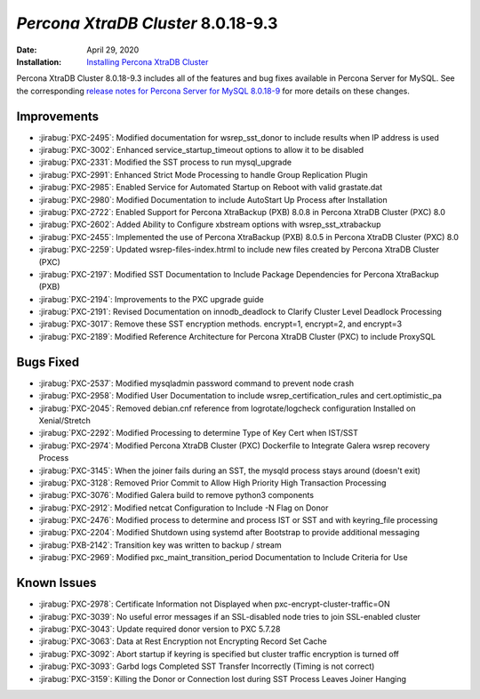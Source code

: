 .. _PXC-8.0.18-9.3:

================================================================================
*Percona XtraDB Cluster* 8.0.18-9.3
================================================================================

:Date: April 29, 2020
:Installation: `Installing Percona XtraDB Cluster <https://www.percona.com/doc/percona-xtradb-cluster/8.0/install/index.html>`_

Percona XtraDB Cluster 8.0.18-9.3 includes all of the features and bug fixes available in Percona Server for MySQL. See the corresponding `release notes for Percona Server for MySQL 8.0.18-9 <https://www.percona.com/doc/percona-server/LATEST/release-notes/Percona-Server-8.0.18-9.html>`__ for more details on these changes.

Improvements
================================================================================

* :jirabug:`PXC-2495`: Modified documentation for wsrep_sst_donor to include results when IP address is used
* :jirabug:`PXC-3002`: Enhanced service_startup_timeout options to allow it to be disabled
* :jirabug:`PXC-2331`: Modified the SST process to run mysql_upgrade
* :jirabug:`PXC-2991`: Enhanced Strict Mode Processing to handle Group Replication Plugin
* :jirabug:`PXC-2985`: Enabled Service for Automated Startup on Reboot with valid grastate.dat
* :jirabug:`PXC-2980`: Modified Documentation to include AutoStart Up Process after Installation
* :jirabug:`PXC-2722`: Enabled Support for Percona XtraBackup (PXB) 8.0.8 in Percona XtraDB Cluster (PXC) 8.0
* :jirabug:`PXC-2602`: Added Ability to Configure xbstream options with wsrep_sst_xtrabackup
* :jirabug:`PXC-2455`: Implemented the use of Percona XtraBackup (PXB) 8.0.5 in Percona XtraDB Cluster (PXC) 8.0
* :jirabug:`PXC-2259`: Updated wsrep-files-index.htrml to include new files created by Percona XtraDB Cluster (PXC)
* :jirabug:`PXC-2197`: Modified SST Documentation to Include Package Dependencies for Percona XtraBackup (PXB)
* :jirabug:`PXC-2194`: Improvements to the PXC upgrade guide
* :jirabug:`PXC-2191`: Revised Documentation on innodb_deadlock to Clarify Cluster Level Deadlock Processing
* :jirabug:`PXC-3017`: Remove these SST encryption methods. encrypt=1, encrypt=2, and encrypt=3
* :jirabug:`PXC-2189`: Modified Reference Architecture for Percona XtraDB Cluster (PXC) to include ProxySQL



Bugs Fixed
================================================================================

* :jirabug:`PXC-2537`: Modified mysqladmin password command to prevent node crash
* :jirabug:`PXC-2958`: Modified User Documentation to include wsrep_certification_rules and cert.optimistic_pa
* :jirabug:`PXC-2045`: Removed debian.cnf reference from logrotate/logcheck configuration Installed on Xenial/Stretch
* :jirabug:`PXC-2292`: Modified Processing to determine Type of Key Cert when IST/SST
* :jirabug:`PXC-2974`: Modified Percona XtraDB Cluster (PXC) Dockerfile to Integrate Galera wsrep recovery Process
* :jirabug:`PXC-3145`: When the joiner fails during an SST, the mysqld process stays around (doesn't exit)
* :jirabug:`PXC-3128`: Removed Prior Commit to Allow High Priority High Transaction Processing
* :jirabug:`PXC-3076`: Modified Galera build to remove python3 components
* :jirabug:`PXC-2912`: Modified netcat Configuration to Include -N Flag on Donor
* :jirabug:`PXC-2476`: Modified process to determine and process IST or SST and with keyring_file processing
* :jirabug:`PXC-2204`: Modified Shutdown using systemd after Bootstrap to provide additional messaging
* :jirabug:`PXB-2142`: Transition key was written to backup / stream
* :jirabug:`PXC-2969`: Modified pxc_maint_transition_period Documentation to Include Criteria for Use



Known Issues
================================================================================

* :jirabug:`PXC-2978`: Certificate Information not Displayed when pxc-encrypt-cluster-traffic=ON
* :jirabug:`PXC-3039`: No useful error messages if an SSL-disabled node tries to join SSL-enabled cluster
* :jirabug:`PXC-3043`: Update required donor version to PXC 5.7.28
* :jirabug:`PXC-3063`: Data at Rest Encryption not Encrypting Record Set Cache
* :jirabug:`PXC-3092`: Abort startup if keyring is specified but cluster traffic encryption is turned off
* :jirabug:`PXC-3093`: Garbd logs Completed SST Transfer Incorrectly (Timing is not correct)
* :jirabug:`PXC-3159`: Killing the Donor or Connection lost during SST Process Leaves Joiner Hanging


